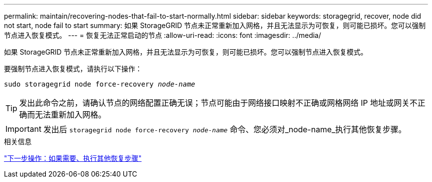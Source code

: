 ---
permalink: maintain/recovering-nodes-that-fail-to-start-normally.html 
sidebar: sidebar 
keywords: storagegrid, recover, node did not start, node fail to start 
summary: 如果 StorageGRID 节点未正常重新加入网格，并且无法显示为可恢复，则可能已损坏。您可以强制节点进入恢复模式。 
---
= 恢复无法正常启动的节点
:allow-uri-read: 
:icons: font
:imagesdir: ../media/


[role="lead"]
如果 StorageGRID 节点未正常重新加入网格，并且无法显示为可恢复，则可能已损坏。您可以强制节点进入恢复模式。

要强制节点进入恢复模式，请执行以下操作：

`sudo storagegrid node force-recovery _node-name_`


TIP: 发出此命令之前，请确认节点的网络配置正确无误；节点可能由于网络接口映射不正确或网格网络 IP 地址或网关不正确而无法重新加入网格。


IMPORTANT: 发出后 `storagegrid node force-recovery _node-name_` 命令、您必须对_node-name_执行其他恢复步骤。

.相关信息
link:whats-next-performing-additional-recovery-steps-if-required.html["下一步操作：如果需要、执行其他恢复步骤"]
